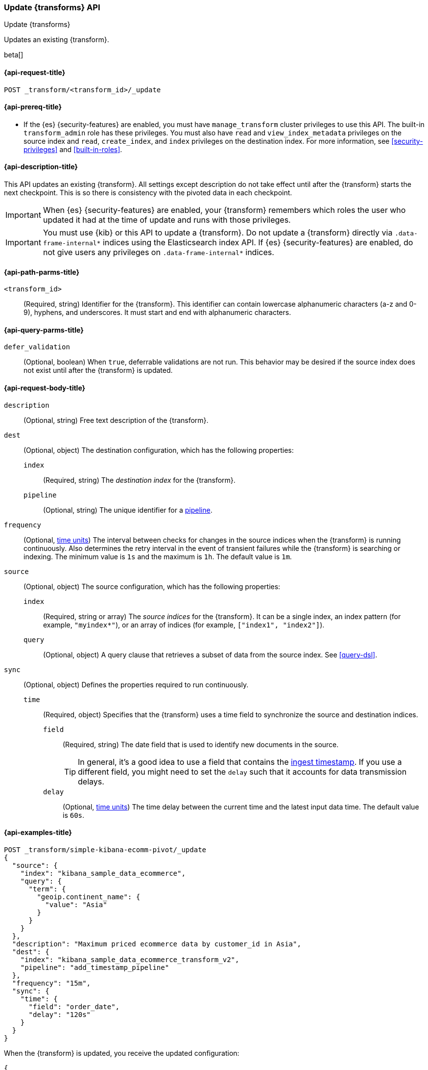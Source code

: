 [role="xpack"]
[testenv="basic"]
[[update-transform]]
=== Update {transforms} API

[subs="attributes"]
++++
<titleabbrev>Update {transforms}</titleabbrev>
++++

Updates an existing {transform}.

beta[]

[[update-transform-request]]
==== {api-request-title}

`POST _transform/<transform_id>/_update`

[[update-transform-prereqs]]
==== {api-prereq-title}

* If the {es} {security-features} are enabled, you must have
`manage_transform` cluster privileges to use this API. The built-in 
`transform_admin` role has these privileges. You must also have `read` and 
`view_index_metadata` privileges on the source index and `read`, `create_index`, 
and `index` privileges on the destination index. For more information, see 
<<security-privileges>> and <<built-in-roles>>.

[[update-transform-desc]]
==== {api-description-title}

This API updates an existing {transform}. All settings except description do not
take effect until after the {transform} starts the next checkpoint. This is
so there is consistency with the pivoted data in each checkpoint.

IMPORTANT: When {es} {security-features} are enabled, your {transform}
remembers which roles the user who updated it had at the time of update and
runs with those privileges.

IMPORTANT:  You must use {kib} or this API to update a {transform}.
            Do not update a {transform} directly via
            `.data-frame-internal*` indices using the Elasticsearch index API.
            If {es} {security-features} are enabled, do not give users any
            privileges on `.data-frame-internal*` indices.

[[update-transform-path-parms]]
==== {api-path-parms-title}

`<transform_id>`::
  (Required, string) Identifier for the {transform}. This identifier
  can contain lowercase alphanumeric characters (a-z and 0-9), hyphens, and
  underscores. It must start and end with alphanumeric characters.

[[update-transform-query-parms]]
==== {api-query-parms-title}

`defer_validation`::
  (Optional, boolean) When `true`, deferrable validations are not run. This
  behavior may be desired if the source index does not exist until after the
  {transform} is updated.

[[update-transform-request-body]]
==== {api-request-body-title}

`description`::
  (Optional, string) Free text description of the {transform}.

`dest`::
  (Optional, object) The destination configuration, which has the
  following properties:
  
  `index`:::
    (Required, string) The _destination index_ for the {transform}.

  `pipeline`:::
    (Optional, string) The unique identifier for a <<pipeline,pipeline>>.

`frequency`::
  (Optional, <<time-units, time units>>) The interval between checks for changes 
  in the source indices when the {transform} is running continuously. 
  Also determines the retry interval in the event of transient failures while 
  the {transform} is searching or indexing. The minimum value is `1s` 
  and the maximum is `1h`. The default value is `1m`.

`source`::
  (Optional, object) The source configuration, which has the following
  properties:
  
  `index`:::
    (Required, string or array) The _source indices_ for the
    {transform}. It can be a single index, an index pattern (for
    example, `"myindex*"`), or an array of indices (for example,
    `["index1", "index2"]`).
    
    `query`:::
      (Optional, object) A query clause that retrieves a subset of data from the
      source index. See <<query-dsl>>.
  
`sync`::
  (Optional, object) Defines the properties required to run continuously.
  `time`:::
    (Required, object) Specifies that the {transform} uses a time
    field to synchronize the source and destination indices.
    `field`::::
      (Required, string) The date field that is used to identify new documents
      in the source.
+
--
TIP: In general, it’s a good idea to use a field that contains the
<<accessing-ingest-metadata,ingest timestamp>>. If you use a different field,
you might need to set the `delay` such that it accounts for data transmission
delays.

--
    `delay`::::
      (Optional, <<time-units, time units>>) The time delay between the current 
      time and the latest input data time. The default value is `60s`.

[[update-transform-example]]
==== {api-examples-title}

[source,console]
--------------------------------------------------
POST _transform/simple-kibana-ecomm-pivot/_update
{
  "source": {
    "index": "kibana_sample_data_ecommerce",
    "query": {
      "term": {
        "geoip.continent_name": {
          "value": "Asia"
        }
      }
    }
  },
  "description": "Maximum priced ecommerce data by customer_id in Asia",
  "dest": {
    "index": "kibana_sample_data_ecommerce_transform_v2",
    "pipeline": "add_timestamp_pipeline"
  },
  "frequency": "15m",
  "sync": {
    "time": {
      "field": "order_date",
      "delay": "120s"
    }
  }
}
--------------------------------------------------
// TEST[setup:simple_kibana_continuous_pivot]

When the {transform} is updated, you receive the updated configuration:

[source,console-result]
----
{
  "id": "simple-kibana-ecomm-pivot",
  "source": {
    "index": ["kibana_sample_data_ecommerce"],
    "query": {
      "term": {
        "geoip.continent_name": {
          "value": "Asia"
        }
      }
    }
  },
  "pivot": {
    "group_by": {
      "customer_id": {
        "terms": {
          "field": "customer_id"
        }
      }
    },
    "aggregations": {
      "max_price": {
        "max": {
          "field": "taxful_total_price"
        }
      }
    }
  },
  "description": "Maximum priced ecommerce data by customer_id in Asia",
  "dest": {
    "index": "kibana_sample_data_ecommerce_transform_v2",
    "pipeline": "add_timestamp_pipeline"
  },
  "frequency": "15m",
  "sync": {
    "time": {
      "field": "order_date",
      "delay": "120s"
    }
  },
  "version": "8.0.0-alpha1",
  "create_time": 1518808660505
}
----
// TESTRESPONSE[s/"version": "8.0.0-alpha1"/"version": $body.version/]
// TESTRESPONSE[s/"create_time": 1518808660505/"create_time": $body.create_time/]
